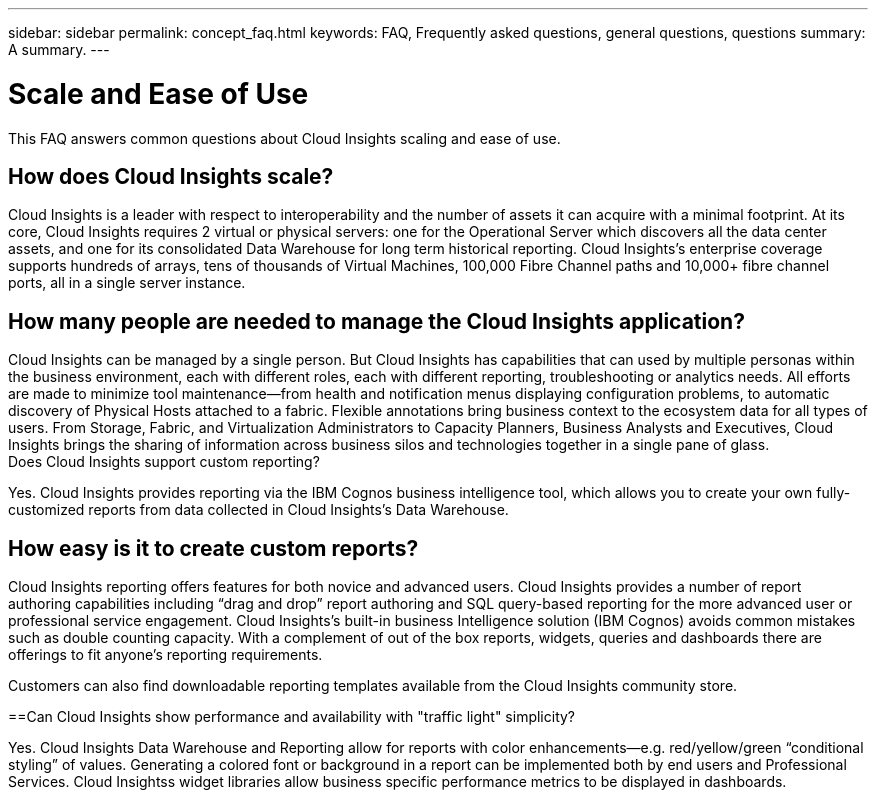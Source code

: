 ---
sidebar: sidebar
permalink: concept_faq.html
keywords:  FAQ, Frequently asked questions, general questions, questions
summary: A summary.
---

= Scale and Ease of Use

:toc: macro
:hardbreaks:
:toclevels: 1
:nofooter:
:icons: font
:linkattrs:
:imagesdir: ./media/

[.lead]

This FAQ answers common questions about Cloud Insights scaling and ease of use.

== How does Cloud Insights scale?

Cloud Insights is a leader with respect to interoperability and the number of assets it can acquire with a minimal footprint. At its core, Cloud Insights requires 2 virtual or physical servers: one for the Operational Server which discovers all the data center assets, and one for its consolidated Data Warehouse for long term historical reporting. Cloud Insights's enterprise coverage supports hundreds of arrays, tens of thousands of Virtual Machines, 100,000 Fibre Channel paths and 10,000+ fibre channel ports, all in a single server instance.

== How many people are needed to manage the Cloud Insights application?

Cloud Insights can be managed by a single person. But Cloud Insights has capabilities that can used by multiple personas within the business environment, each with different roles, each with different reporting, troubleshooting or analytics needs. All efforts are made to minimize tool maintenance--from health and notification menus displaying configuration problems, to automatic discovery of Physical Hosts attached to a fabric. Flexible annotations bring business context to the ecosystem data for all types of users. From Storage, Fabric, and Virtualization Administrators to Capacity Planners, Business Analysts and Executives, Cloud Insights brings the sharing of information across business silos and technologies together in a single pane of glass.
Does Cloud Insights support custom reporting?

Yes. Cloud Insights provides reporting via the IBM Cognos business intelligence tool, which allows you to create your own fully-customized reports from data collected in Cloud Insights's Data Warehouse.

== How easy is it to create custom reports?

Cloud Insights reporting offers features for both novice and advanced users. Cloud Insights provides a number of report authoring capabilities including “drag and drop” report authoring and SQL query-based reporting for the more advanced user or professional service engagement. Cloud Insights’s built-in business Intelligence solution (IBM Cognos) avoids common mistakes such as double counting capacity. With a complement of out of the box reports, widgets, queries and dashboards there are offerings to fit anyone’s reporting requirements.

Customers can also find downloadable reporting templates available from the Cloud Insights community store.

==Can Cloud Insights show performance and availability with "traffic light" simplicity?

Yes. Cloud Insights Data Warehouse and Reporting allow for reports with color enhancements--e.g. red/yellow/green “conditional styling” of values. Generating a colored font or background in a report can be implemented both by end users and Professional Services. Cloud Insightss widget libraries allow business specific performance metrics to be displayed in dashboards.
